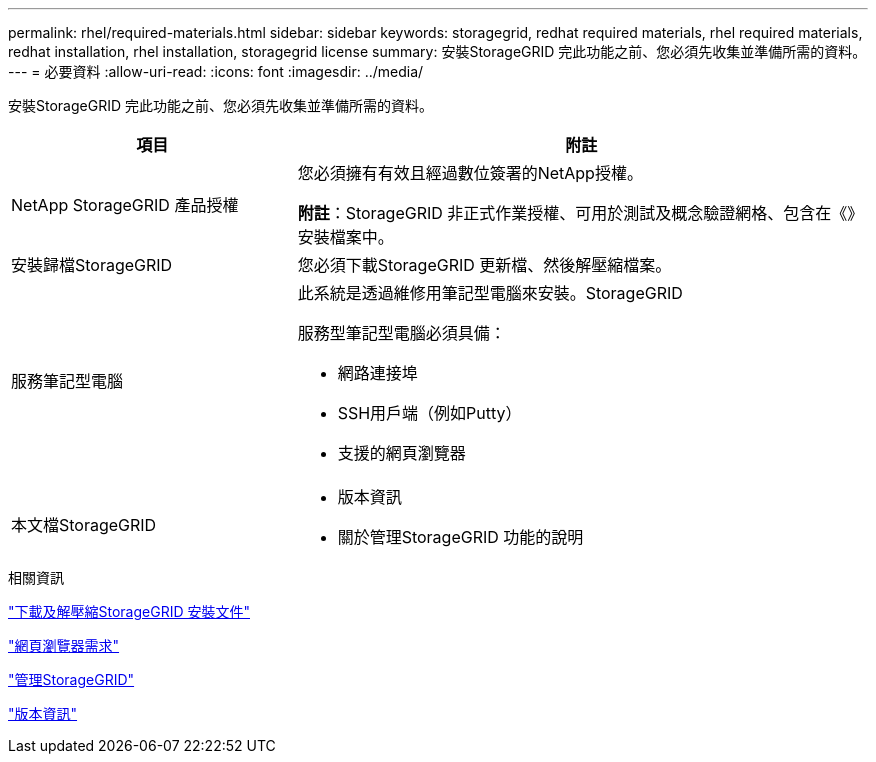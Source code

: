 ---
permalink: rhel/required-materials.html 
sidebar: sidebar 
keywords: storagegrid, redhat required materials, rhel required materials, redhat installation, rhel installation, storagegrid license 
summary: 安裝StorageGRID 完此功能之前、您必須先收集並準備所需的資料。 
---
= 必要資料
:allow-uri-read: 
:icons: font
:imagesdir: ../media/


[role="lead"]
安裝StorageGRID 完此功能之前、您必須先收集並準備所需的資料。

[cols="1a,2a"]
|===
| 項目 | 附註 


 a| 
NetApp StorageGRID 產品授權
 a| 
您必須擁有有效且經過數位簽署的NetApp授權。

*附註*：StorageGRID 非正式作業授權、可用於測試及概念驗證網格、包含在《》安裝檔案中。



 a| 
安裝歸檔StorageGRID
 a| 
您必須下載StorageGRID 更新檔、然後解壓縮檔案。



 a| 
服務筆記型電腦
 a| 
此系統是透過維修用筆記型電腦來安裝。StorageGRID

服務型筆記型電腦必須具備：

* 網路連接埠
* SSH用戶端（例如Putty）
* 支援的網頁瀏覽器




 a| 
本文檔StorageGRID
 a| 
* 版本資訊
* 關於管理StorageGRID 功能的說明


|===
.相關資訊
link:downloading-and-extracting-storagegrid-installation-files.html["下載及解壓縮StorageGRID 安裝文件"]

link:web-browser-requirements.html["網頁瀏覽器需求"]

link:../admin/index.html["管理StorageGRID"]

link:../release-notes/index.html["版本資訊"]
